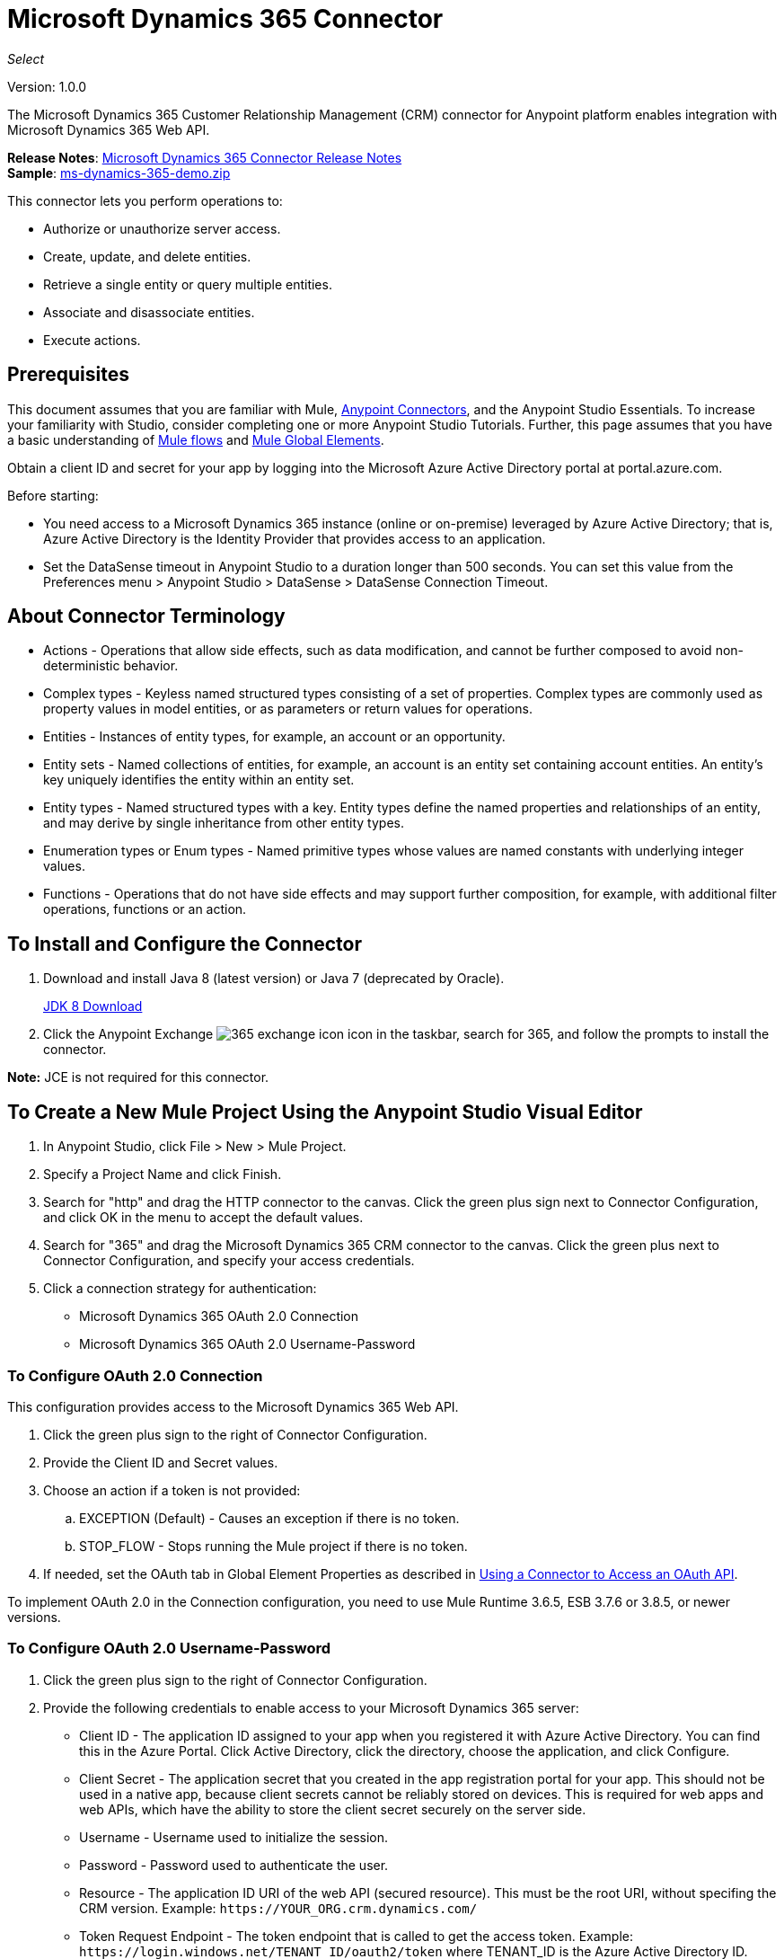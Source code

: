 = Microsoft Dynamics 365 Connector
:keywords: microsoft, dynamics, 365, crm, connector, oauth
:page-aliases: 3.8@mule-runtime::microsoft-dynamics-365-connector.adoc

_Select_

Version: 1.0.0

The Microsoft Dynamics 365 Customer Relationship Management (CRM) connector for Anypoint platform enables integration with Microsoft Dynamics 365 Web API.

*Release Notes*: xref:release-notes::connector/microsoft-dynamics-365-release-notes.adoc[Microsoft Dynamics 365 Connector Release Notes] +
*Sample*: link:{attachmentsdir}/ms-dynamics-365-demo.zip[ms-dynamics-365-demo.zip]


This connector lets you perform operations to:

* Authorize or unauthorize server access.
* Create, update, and delete entities.
* Retrieve a single entity or query multiple entities.
* Associate and disassociate entities.
* Execute actions.

== Prerequisites

This document assumes that you are familiar with Mule, xref:3.8@mule-runtime::anypoint-connectors.adoc[Anypoint Connectors], and the Anypoint Studio Essentials. To increase your familiarity with Studio, consider completing one or more Anypoint Studio Tutorials. Further, this page assumes that you have a basic understanding of xref:3.8@mule-runtime::mule-concepts.adoc[Mule flows] and xref:3.8@mule-runtime::global-elements.adoc[Mule Global Elements].

Obtain a client ID and secret for your app by logging into the Microsoft Azure Active Directory portal at portal.azure.com.

Before starting:

* You need access to a Microsoft Dynamics 365 instance (online or on-premise) leveraged by Azure Active Directory; that is, Azure Active Directory is the Identity Provider that provides access to an application.
* Set the DataSense timeout in Anypoint Studio to a duration longer than 500 seconds. You can set this value from the Preferences menu > Anypoint Studio > DataSense > DataSense Connection Timeout.

== About Connector Terminology

* Actions - Operations that allow side effects, such as data modification, and cannot be further composed to avoid non-deterministic behavior.
* Complex types - Keyless named structured types consisting of a set of properties. Complex types are commonly used as property values in model entities, or as parameters or return values for operations.
* Entities - Instances of entity types, for example, an account or an opportunity.
* Entity sets - Named collections of entities, for example, an account is an entity set containing account entities. An entity's key uniquely identifies the entity within an entity set.
* Entity types - Named structured types with a key. Entity types define the named properties and relationships of an entity, and may derive by single inheritance from other entity types.
* Enumeration types or Enum types - Named primitive types whose values are named constants with underlying integer values.
* Functions - Operations that do not have side effects and may support further composition, for example, with additional filter operations, functions or an action.

== To Install and Configure the Connector

. Download and install Java 8 (latest version) or Java 7 (deprecated by Oracle).
+
http://www.oracle.com/technetwork/java/javase/downloads/jdk8-downloads-2133151.html[JDK 8 Download]
+
. Click the Anypoint Exchange image:365-exchange-icon.png[] icon in the taskbar, search for 365, and follow the prompts to install the connector.

*Note:* JCE is not required for this connector.

== To Create a New Mule Project Using the Anypoint Studio Visual Editor

. In Anypoint Studio, click File > New > Mule Project.
. Specify a Project Name and click Finish.
. Search for "http" and drag the HTTP connector to the canvas. Click the green
plus sign next to Connector Configuration, and click OK in the menu to accept the default values.
. Search for "365" and drag the Microsoft Dynamics 365 CRM connector to the canvas.
Click the green plus next to Connector Configuration, and specify your access credentials.
. Click a connection strategy for authentication:
+
** Microsoft Dynamics 365 OAuth 2.0 Connection
** Microsoft Dynamics 365 OAuth 2.0 Username-Password

=== To Configure OAuth 2.0 Connection

This configuration provides access to the Microsoft Dynamics 365 Web API.

. Click the green plus sign to the right of Connector Configuration.
. Provide the Client ID and Secret values.
. Choose an action if a token is not provided:
+
.. EXCEPTION (Default) - Causes an exception if there is no token.
.. STOP_FLOW - Stops running the Mule project if there is no token.
+
. If needed, set the OAuth tab in Global Element Properties as described in xref:3.8@mule-runtime::using-a-connector-to-access-an-oauth-api.adoc[Using a Connector to Access an OAuth API].

To implement OAuth 2.0 in the Connection configuration, you need to use Mule Runtime 3.6.5, ESB 3.7.6 or 3.8.5, or newer versions.

=== To Configure OAuth 2.0 Username-Password

. Click the green plus sign to the right of Connector Configuration.
. Provide the following credentials to enable access to your Microsoft Dynamics 365 server:
+
** Client ID - The application ID assigned to your app when you registered it with Azure Active Directory. You can find this in the Azure Portal. Click Active Directory, click the directory, choose the application, and click Configure.
** Client Secret - The application secret that you created in the app registration portal for your app. This should not be used in a native app, because client secrets cannot be reliably stored on devices. This is required for web apps and web APIs, which have the ability to store the client secret securely on the server side.
** Username - Username used to initialize the session.
** Password - Password used to authenticate the user.
** Resource - The application ID URI of the web API (secured resource). This must be the root URI, without specifing the CRM version. Example: `+https://YOUR_ORG.crm.dynamics.com/+`
** Token Request Endpoint - The token endpoint that is called to get the access token. Example: `+https://login.windows.net/TENANT_ID/oauth2/token+` where TENANT_ID is the Azure Active Directory ID.
** Read Timeout - The duration in milliseconds that the consumer waits for a response before
timing out. Zero (0) means wait forever.
** Connection Timeout - Specifies the duration in milliseconds that the consumer tries to establish a connection before timing out. Zero (0) means wait forever.
+
. Click Test Connection to ensure that your credentials are accepted at the server endpoint.
. If present, click Enable DataSense to let your application acquire metadata from the server.

For information on setting the Pooling Profile tab, see xref:3.8@mule-runtime::tuning-performance.adoc#about-pooling-profiles[About Pooling Profiles].

For information on setting the Reconnection tab, see xref:3.8@mule-runtime::configuring-reconnection-strategies.adoc[Configuring Reconnection Strategies].

== To Run a Flow

. In Package Explorer, right click your project's name, and click Run As > Mule Application.
. Check the console to see when the application starts. You should see messages such as these if no errors occur:

[source,text,linenums]
----
************************************************************
INFO  2017-05-14 22:12:42,003 [main] org.mule.module.launcher.DeploymentDirectoryWatcher:
++++++++++++++++++++++++++++++++++++++++++++++++++++++++++++
+ Mule is up and kicking (every 5000ms)                    +
++++++++++++++++++++++++++++++++++++++++++++++++++++++++++++
INFO  2017-05-14 22:12:42,006 [main] org.mule.module.launcher.StartupSummaryDeploymentListener:
**********************************************************
*  - - + DOMAIN + - -               * - - + STATUS + - - *
**********************************************************
* default                           * DEPLOYED           *
**********************************************************

************************************************************************
* - - + APPLICATION + - -   * - - + DOMAIN + - -  * - - + STATUS + - - *
************************************************************************
* myapp                     * default             * DEPLOYED           *
************************************************************************
----

== To Configure Connector Operations

* <<authop,Authorize - (OAuth 2.0 Connection only)>>
* <<unauthop,Unauthorize - (OAuth 2.0 Connection only)>>
* <<createop,Create>>
* <<createmultop,Create multiple>>
* <<delop,Delete>>
* <<delmultop,Delete multiple>>
* <<disop,Disassociate>>
* <<doactop,Do action>>
* <<invop,Invoke>>
* <<retop,Retrieve>>
* <<retmultop,Retrieve multiple>>
* <<retmultqop,Retrieve multiple by query>>
* <<upop,Update>>
* <<upmultop,Update multiple>>


[[authop]]
=== To Authorize Access to the Dynamics 365 Server

. Set Operation to Authorize (OAuth 2.0 Connection only].
. Leave the value for the State field empty, it is handled internally by Mule.
. Provide the Access Token URL given to you by the service provider.
. Provide the endpoint (required) that issues the token: Example: `+https://login.windows.net/TENANT/oauth2/token+`, where TENANT is the Azure Active Directory ID.
. Provide the Authorization URL (required) - Indicates where the resource owner is redirected to grant authorization to the connector. Example: `+https://login.microsoftonline.com/TENANT/oauth2/authorize+`, where TENANT is the Azure Active Directory ID.
. Provide the access token ID (required) - The ID of the access token that's used to identify the call
. Specify the Scope (required) - For OpenID Connect, the scope must include the openid, which translates to login permission in the consent UI.
. Specify the Response_mode (required) - This field specifies the method to use to send the resulting token back to your app. To work with Mule, the value must be `query`.
. Specify the Resource (required) - This is the App ID URI of the web API (secured resource). To find the App ID URI of the web API, in the Azure Portal, click Active Directory, click the directory, click the application and then click Configure. Example: `+https://YOUR_ORG.crm.dynamics.com/+`.

[[unauthop]]
=== To Unauthorize Access from the Dynamics 365 Server

. Set Operation to Unauthorize (OAuth 2.0 Connection only).
. Provide the Access Token URL that you used to authorize access to the Microsoft Dynamics 365 server.

[[createop]]
=== To Create an Entity

. Set Operation to Create.
. Specify the Logical Name (required), which is the name of the schema in lowercase.
. Define optional attributes for the default, from a MEL expression, or manually set attributes as one or more key and value Map pairs.

[[createmultop]]
=== To Create Multiple Entities

. Set Operation to Create Multiple.
. Specify the Logical Name (required), which is the name of the schema in lowercase.
. Click Use Single Transaction to indicate that if the transaction fails, the transaction is rolled back.
. Click image:365-add-expression-icon.png[] to add a MEL expression for the Logical Name attribute.
. Define optional attributes from a MEL expression, or manually set attributes as one or more key and value Map pairs.

[[delop]]
=== To Delete an Entity

. Set Operation to Delete.
. Specify a MEL expression for the ID field.
. Specify a logical name (required).

[[delmultop]]
=== To Delete Multiple Entities

. Set Operation to Delete Multiple.
. Specify the Logical Name (required), which is the name of the schema in lowercase.
. Define optional attributes for the default, from a MEL expression, or manually set attributes as one or more key and value Map pairs.

[[disop]]
=== To Disassociate an Entity

. Set Operation to Disassociate.
. Specify the Logical Name (required), which is the name of the schema in lowercase.
. Define optional attributes for the default, from a MEL expression, or manually set attributes as one or more key and value Map pairs.

[[doactop]]
=== To Do an Action

. Set Operation to Do Action.
. Specify the Action Name (required).
. Specify the Bounded Entity ID.
. Specify the Bounded Entity Type.
. Define optional attributes for the default, from a MEL expression, or manually set attributes as one or more key and value Map pairs.

[[invop]]
=== To Invoke the Web API

. Set Operation to Invoke.
. Specify a URI or MEL expression for the Web API.
. Specify an HTTP method (required): DELETE, GET, PATCH, POST, or PUT.
. Specify the request HTTP Headers from the expression or manually.
. Specify the JSON string value (required) that is placed in the body
of the request.

[[retop]]
=== To Retrieve an Entity

. Set Operation to Retrieve.
. Specify a MEL expression for the ID field.
. Specify a Logical Name (required).

[[retmultop]]
=== To Retrieve Multiple Entities

. Set Operation to Retrieve Multiple.
. Specify the Data Query URL or MEL expression for what to retrieve.
. Specify the Paging Fetch Size in pages to retrieve. The default is 100 pages.

[[retmultqop]]
=== To Retrieve Multiple Entities by Query

. Set Operation to Retrieve Multiple By Query.
. Specify the query language.
. Configure the Query for what you want to retrieve. For more information
on DataSense queries, see xref:6@studio::datasense-query-language.adoc[DataSense Query Language].
. Specify the Paging Fetch Size in pages to retrieve. The default is 100 pages.

[[upop]]
=== To Update an Entity

. Set Operation to Update.
. Specify the  Logical Name (required), which is the name of the schema in lowercase.
. Define optional attributes for the default, from a MEL expression, or manually set attributes as one or more key and value Map pairs.

[[upmultop]]
=== To Update Multiple Entities

. Set Operation to Update Multiple.
. Specify the  Logical Name (required), which is the name of the schema in lowercase.
. Click Use Single Transaction to indicate that if the transaction fails it is rolled back.
. Click image:365-add-expression-icon.png[] to add a MEL expression for the Logical Name attribute.
. Define optional attributes for the default or manually set attributes as one or more key and value Map pairs.

== Example: Microsoft Dynamics 365

This example demonstrates the use of Microsoft Dynamics 365 Connector.

To build and run this demo project, you need:

* Anypoint Studio with at least the Mule 3.5 Runtime.
* Microsoft Dynamics 365 Connector v1.0.0 or higher.
* Dynamics 365 leveraged by Azure Active Directory.

=== To Test the Flow

. Import the demo project into your workspace using Anypoint Exchange or using the Import command in the File menu.
. Specify your OAuth 2 credentials for OAuth 2 Username-Password configuration in the `/src/main/app/mule-app.properties` file:
+
** dynamics365.username - Username used to initialize the session.
** dynamics365.password - Password used to authenticate the user.
** dynamics365.resource - The App ID URI of the web API, which is a secured resource. The resource must be a root URI that does not specify the CRM version. Example: `+https://YOUR_ORG.crm.dynamics.com/+`
** dynamics365.clientId - The application ID assigned to your app when you registered it with Azure Active Directory. You can find this in the Azure Portal. Click Active Directory, click the directory, choose the application, and click Configure.
** dynamics365.clientSecret - The application secret that you created in the app registration portal for your app. This should not be used in a native app, because a client secret cannot be reliably stored on a device. The client secret is required for web apps and web APIs, which have the ability to store the client secret securely on the server side.
** dynamics365.tokenRequestEndpoint - The token endpoint to call to get an access token. +
Example: `+https://login.windows.net/TENANT_ID/oauth2/token` where TENANT_ID is the Azure Active Directory ID.
+
. Specify DataSense Connection Timeout with more than 200 seconds because the connector makes several requests to provide DataSense information.
. Run the project in Studio.
. Type `0.0.0.0:8081` in your browser to access the selection menu of the demo.
. Optionally you can configure the Connection Timeout and Read Timeout.
The Connection Timeout is the timeout in making the initial connection with the server.
The Read Timeout is the timeout on waiting to read data from the server.

You can use the selection menu from `+http://0.0.0.0:8081+` to test the flows or you can POST JSONs using a tool like curl, or any other tool (Chrome/Mozilla Firefox extensions) that lets you POST a body when calling the URL.


=== Example: Parse Template

Parses the template.

image::365-demo-parse-template.png[]

[source,xml,linenums]
----
<flow name="PARSE_DEMO_TEMPLATE">
    <http:listener config-ref="HTTP_Listener_Configuration" path="/" doc:name="HTTP"/>
    <parse-template location="form.html" doc:name="Parse Template"/>
    <set-property propertyName="content-type" value="text/html" encoding="US-ASCII" mimeType="text/html" doc:name="Property"/>
</flow>
----

=== Example: Create Empty Contact

Creates an empty contact entity that is required later in other flows.

GET - The HTTP endpoint listens to the following URL: `+http://0.0.0.0:8081/createContact+`

image::365-demo-create-empty-contact.png[]

[source,xml,linenums]
----
<flow name="CREATE_EMPTY_CONTACT_DEMO">
    <http:listener config-ref="HTTP_Listener_Configuration" path="/createContact" doc:name="HTTP"/>
    <logger message="Requested 'Create Contact Operation'" level="INFO" doc:name="Logger"/>
    <dynamics365:create config-ref="Microsoft_Dynamics_365__OAuth_2_0_Username_Password" logicalName="contact" doc:name="Microsoft Dynamics 365"/>
    <logger message="Received Response from 'Create Contact Operation'" level="INFO" doc:name="Logger"/>
</flow>
----

=== Example: Create Empty Opportunity

Creates an empty opportunity entity that is required later in other flows.

GET - The HTTP endpoint listens at: `+http://0.0.0.0:8081/createOpportunity+`

image::365-demo-create-empty-oppo.png[]

[source,xml,linenums]
----
<flow name="CREATE_EMPTY_OPPORTUNITY_DEMO">
    <http:listener config-ref="HTTP_Listener_Configuration" path="/createOpportunity" doc:name="HTTP"/>
    <logger message="Requested 'Create Opportunity Operation'" level="INFO" doc:name="Logger"/>
    <dynamics365:create config-ref="Microsoft_Dynamics_365__OAuth_2_0_Username_Password" logicalName="opportunity" doc:name="Microsoft Dynamics 365"/>
    <logger message="Received Response from 'Create Opportunity Operation'" level="INFO" doc:name="Logger"/>
</flow>
----

=== Example: Create Acccount

Creates an account with specified attributes and also associates the account with a contact.

POST - HTTP endpoint listens at: `+http://0.0.0.0:8081/createAccount+`

Request example:

[source,json,linenums]
----
{"AccountName":"Test Account Name","CreditOnHold":true,
"CreditLimit":1000,"ContactID":"CONTACT_ID"}`
----

image::365-demo-create-account.png[]

[source,xml,linenums]
----
<flow name="CREATE_ACCOUNT_DEMO">
    <http:listener config-ref="HTTP_Listener_Configuration" path="/createAccount"
    doc:name="HTTP"/>
    <logger message="Requested 'Create Account Operation'" level="INFO"
    doc:name="Logger"/>
    <dw:transform-message doc:name="Transform Message">
        <dw:set-payload><![CDATA[%dw 1.0
%output application/java
---
{
	name: payload.AccountName,
	creditonhold: payload.CreditOnHold,
	creditlimit: payload.CreditLimit,
	"primarycontactid@odata.bind": "/contacts(" ++ payload.ContactID ++ ")"
}]]></dw:set-payload>
    </dw:transform-message>
    <dynamics365:create config-ref="Microsoft_Dynamics_365__OAuth_2_0_Username_Password"
     logicalName="account" doc:name="Microsoft Dynamics 365">
        <dynamics365:attributes ref="#[payload]"/>
    </dynamics365:create>
    <logger message="Received Response from 'Create Account Operation'" level="INFO"
    doc:name="Logger"/>
</flow>
----

=== Example: Create Multiple Entities

Creates multiple entities of the same type in a single batch request.

POST - The HTTP endpoint listens at: `+http://0.0.0.0:8081/createMultipleAccounts+`

Request example:

[source,text,linenums]
----
[{"AccountName":"Account Name 1","CreditOnHold":true,"CreditLimit":1500},
{"AccountName":"Account Name 2","CreditOnHold":false,"CreditLimit":2000}]
----

image::365-demo-create-multi-ents.png[]

[source,xml,linenums]
----
<flow name="CREATE_MULTIPLE_ENTITIES_DEMO">
    <http:listener config-ref="HTTP_Listener_Configuration" path="/createMultipleAccounts" doc:name="HTTP"/>
    <logger message="Requested 'Create Multiple Accounts Operation'" level="INFO" doc:name="Logger"/>
    <dw:transform-message doc:name="Transform Message">
        <dw:set-payload><![CDATA[%dw 1.0
%input payload application/json
%output application/java
---
payload map {
      name: $.AccountName,
      creditlimit : $.CreditLimit,
      creditonhold : $.CreditOnHold
}]]></dw:set-payload>
    </dw:transform-message>
    <dynamics365:create-multiple config-ref="Microsoft_Dynamics_365__OAuth_2_0_Username_Password" logicalName="account" doc:name="Microsoft Dynamics 365">
        <dynamics365:attributes-list ref="#[payload]"/>
    </dynamics365:create-multiple>
    <logger message="Received Response from 'Create Multiple Entities Operation'" level="INFO" doc:name="Logger"/>
    <json:object-to-json-transformer doc:name="Object to JSON"/>
</flow>
----

=== Example: Update Entity

Updates an account with specified attributes.

POST - The HTTP endpoint listens at: `+http://0.0.0.0:8081/updateAccount+`

Request example:

[source,json]
----
{"EntityId":"ENTRY_ID","AccountName":"Updated Name","CreditLimit":1500}
----

image::365-demo-update-entity.png[]

[source,xml,linenums]
----
<flow name="UPDATE_ENTITY_DEMO">
    <http:listener config-ref="HTTP_Listener_Configuration" path="/updateAccount" doc:name="HTTP"/>
    <logger message="Requested 'Update Entity Operation'" level="INFO" doc:name="Logger"/>
    <dw:transform-message doc:name="Transform Message">
        <dw:set-payload><![CDATA[%dw 1.0
%output application/java
---
{
	entityId: payload.EntityId,
	attributes: {
		creditlimit: payload.CreditLimit,
		name: payload.AccountName
	}
}]]></dw:set-payload>
    </dw:transform-message>
    <dynamics365:update config-ref="Microsoft_Dynamics_365__OAuth_2_0_Username_Password" logicalName="account" doc:name="Microsoft Dynamics 365">
        <dynamics365:attributes ref="#[payload]"/>
    </dynamics365:update>
    <logger message="'Update Entity Operation' has ended with success" level="INFO" doc:name="Logger"/>
    <json:object-to-json-transformer doc:name="Object to JSON"/>
</flow>
----

=== Example: Update Multiple Entities

Updates multiple entities of the same type in a single batch request.

POST - The HTTP endpoint listens at: `+http://0.0.0.0:8081/updateMultipleAccounts+`

Request example:

[source,text,linenums]
----
[{"EntityId":"ENTRY_ID","AccountName":"Updated Name 1"},
{"EntityId":"ENTRY_ID","AccountName":"Updated Name 2"}]
----

image::365-demo-update-multi-ents.png[]

[source,xml,linenums]
----
<flow name="UPDATE_MULTIPLE_ENTITIES_DEMO">
    <http:listener config-ref="HTTP_Listener_Configuration" path="/updateMultipleAccounts" doc:name="HTTP"/>
    <logger message="Requested 'Multiple Entities Operation'" level="INFO" doc:name="Logger"/>
    <dw:transform-message doc:name="Transform Message">
        <dw:set-payload><![CDATA[%dw 1.0
%input payload application/json
%output application/java
---
payload map {
	entityId: $.EntityId,
	attributes: {
		name: $.AccountName
	}
}]]></dw:set-payload>
    </dw:transform-message>
    <dynamics365:update-multiple config-ref="Microsoft_Dynamics_365__OAuth_2_0_Username_Password" logicalName="account" doc:name="Microsoft Dynamics 365">
        <dynamics365:attributes-list ref="#[payload]"/>
    </dynamics365:update-multiple>
    <logger message="Received Response from 'Update Multiple Entities Operation'" level="INFO" doc:name="Logger"/>
    <json:object-to-json-transformer doc:name="Object to JSON"/>
</flow>
----

=== Example: Delete Entity

Deletes an entity of a specified type.

POST - The HTTP endpoint listens at: `+http://0.0.0.0:8081/deleteAccount+`

Request example:

[source,json]
----
{"EntityId":"ENTRY_ID"}
----

image::365-demo-delete-entity.png[]

[source,xml,linenums]
----
<flow name="DELETE_ENTITY_DEMO">
    <http:listener config-ref="HTTP_Listener_Configuration" path="/deleteAccount" doc:name="HTTP"/>
    <logger message="Requested 'Delete Entitiy Operation'" level="INFO" doc:name="Logger"/>
    <dw:transform-message doc:name="Transform Message">
        <dw:set-payload><![CDATA[%dw 1.0
%output application/java
---
payload.EntityId]]></dw:set-payload>
    </dw:transform-message>
    <dynamics365:delete config-ref="Microsoft_Dynamics_365__OAuth_2_0_Username_Password" logicalName="account" doc:name="Microsoft Dynamics 365"/>
    <logger message="'Delete Entity Operation' has ended with success" level="INFO" doc:name="Logger"/>
</flow>
----

=== Example: Retrieve Entity

Retrieves an entity of a specified type.

POST - The HTTP endpoint listens at: `+http://0.0.0.0:8081/retrieveAccount+`

Request example:

[source,json]
----
{"EntityId":"ENTRY_ID"}
----

image::365-demo-retrieve-entity.png[]

[source,xml,linenums]
----
<flow name="RETRIEVE_ENTITY_DEMO">
    <http:listener config-ref="HTTP_Listener_Configuration" path="/retrieveAccount" doc:name="HTTP"/>
    <logger message="Requested 'Retrieve Entitiy Operation'" level="INFO" doc:name="Logger"/>
    <dw:transform-message doc:name="Transform Message">
        <dw:set-payload><![CDATA[%dw 1.0
%output application/java
---
payload.EntityId]]></dw:set-payload>
    </dw:transform-message>
    <dynamics365:retrieve config-ref="Microsoft_Dynamics_365__OAuth_2_0_Username_Password" logicalName="account" doc:name="Microsoft Dynamics 365"/>
    <logger message="Received Response from 'Retrieve Entitiy Operation'" level="INFO" doc:name="Logger"/>
    <json:object-to-json-transformer doc:name="Object to JSON"/>
</flow>
----

=== Example: Retrieve Entities by URL

Retrieves multiple entities based on the URL request.

GET - The HTTP endpoint listens at: `+http://0.0.0.0:8081/retrieveAccountsByURL+`

image::365-demo-retrieve-entities-by-url.png[]

[source,xml,linenums]
----
<flow name="RETRIEVE_ENTITIES_BY_URL_DEMO">
    <http:listener config-ref="HTTP_Listener_Configuration" path="/retrieveAccountsByURL" doc:name="HTTP"/>
    <logger message="Requested 'Retrieve Multiple Operation'" level="INFO" doc:name="Logger"/>
    <dynamics365:retrieve-multiple config-ref="Microsoft_Dynamics_365__OAuth_2_0_Username_Password"
     dataQueryURL="${dynamics365.resource}/api/data/v8.2/accounts?$select=name,accountnumber&amp;$top=3"
      doc:name="Microsoft Dynamics 365"/>
    <logger message="Received Response from 'Retrieve Multiple Operation'" level="INFO" doc:name="Logger"/>
    <json:object-to-json-transformer doc:name="Object to JSON"/>
</flow>
----

=== Example: Retrieve Entities by Query

Retrieves multiple entities based on Datasense Query Language.

GET - The HTTP endpoint listens at: `+http://0.0.0.0:8081/retrieveAccountsByQuery+`

image::365-demo-retrieve-entities-by-query.png[]

[source,xml,linenums]
----
<flow name="RETRIEVE_ENTITIES_BY_QUERY_DEMO">
    <http:listener config-ref="HTTP_Listener_Configuration" path="/retrieveAccountsByQuery" doc:name="HTTP"/>
    <logger message="Requested 'Retrieve Multiple By Query Operation'" level="INFO" doc:name="Logger"/>
    <dynamics365:retrieve-multiple-by-query config-ref="Microsoft_Dynamics_365__OAuth_2_0_Username_Password"
     query="dsql:SELECT accountid,accountnumber,name FROM account LIMIT 2" doc:name="Microsoft Dynamics 365"/>
    <logger message="Received Response from 'Retrieve Multiple By Query Operation'" level="INFO"
     doc:name="Logger"/>
    <json:object-to-json-transformer doc:name="Object to JSON"/>
</flow>
----

=== Example: Disassociate Entities

Dissasociates entities. Provide the ID of the entity upon which the request was made and the keys to dissasociate.

POST - The HTTP endpoint listens at: `+http://0.0.0.0:8081/disassociateEntities+`

Request example:

[source,json]
----
{"EntityId":"ENTRY_ID","EntityLinkKeys":["primarycontactid"]}
----

image::365-demo-disassociate-entities.png[]

[source,xml,linenums]
----
<flow name="DISASSOCIATE_ENTITIES_DEMO">
    <http:listener config-ref="HTTP_Listener_Configuration" path="/disassociateEntities" doc:name="HTTP"/>
    <logger level="INFO" doc:name="Logger" message="Requested 'Dissasociate Entities Operation'"/>
    <dw:transform-message doc:name="Transform Message">
        <dw:set-payload><![CDATA[%dw 1.0
%output application/java
---
{
	entityId: payload.EntityId,
	attributes: payload.EntityLinkKeys
}]]></dw:set-payload>
    </dw:transform-message>
    <dynamics365:disassociate config-ref="Microsoft_Dynamics_365__OAuth_2_0_Username_Password" logicalName="account" doc:name="Microsoft Dynamics 365">
        <dynamics365:attributes ref="#[payload]"/>
    </dynamics365:disassociate>
    <logger level="INFO" doc:name="Logger" message="Finished 'Dissasociate Entities Operation' with success"/>
</flow>
----

=== Example: Do Action

Calls the WinOpportunity Action.

POST - The HTTP endpoint listens at: `+http://0.0.0.0:8081/doAction+`

Request example:

[source,json]
----
{"Subject":"Won Opportunity","Status":3,"OpportunityId":"OPPORTUNITY_ID"}
----

image::365-demo-do-action.png[]

[source,xml,linenums]
----
<flow name="DO_ACTION_DEMO">
    <http:listener config-ref="HTTP_Listener_Configuration" path="/doAction" doc:name="HTTP"/>
    <logger message="Requested 'Do Action Operation'" level="INFO" doc:name="Logger"/>
    <dw:transform-message doc:name="Transform Message">
        <dw:set-payload><![CDATA[%dw 1.0
%output application/java
---
{
	OpportunityClose: {
		subject: payload.Subject,
		"opportunityid@odata.bind": "/opportunities(" ++ payload.OpportunityId ++ ")"
	},
	Status: payload.Status
}]]></dw:set-payload>
    </dw:transform-message>
    <dynamics365:do-action config-ref="Microsoft_Dynamics_365__OAuth_2_0_Username_Password" actionName="WinOpportunity" doc:name="Microsoft Dynamics 365"/>
    <logger message="Finished 'Do Action Operation'" level="INFO" doc:name="Logger"/>
</flow>
----



=== Example XML Flow

[source,xml,linenums]
----
<?xml version="1.0" encoding="UTF-8"?>

<mule xmlns:dw="http://www.mulesoft.org/schema/mule/ee/dw" xmlns:json="http://www.mulesoft.org/schema/mule/json" xmlns:http="http://www.mulesoft.org/schema/mule/http" xmlns:dynamics365="http://www.mulesoft.org/schema/mule/dynamics365" xmlns:tracking="http://www.mulesoft.org/schema/mule/ee/tracking" xmlns="http://www.mulesoft.org/schema/mule/core" xmlns:doc="http://www.mulesoft.org/schema/mule/documentation"
	xmlns:spring="http://www.springframework.org/schema/beans"
	xmlns:xsi="http://www.w3.org/2001/XMLSchema-instance"
	xsi:schemaLocation="http://www.springframework.org/schema/beans http://www.springframework.org/schema/beans/spring-beans-current.xsd
http://www.mulesoft.org/schema/mule/core http://www.mulesoft.org/schema/mule/core/current/mule.xsd
http://www.mulesoft.org/schema/mule/http http://www.mulesoft.org/schema/mule/http/current/mule-http.xsd
http://www.mulesoft.org/schema/mule/dynamics365 http://www.mulesoft.org/schema/mule/dynamics365/current/mule-dynamics365.xsd
http://www.mulesoft.org/schema/mule/ee/tracking http://www.mulesoft.org/schema/mule/ee/tracking/current/mule-tracking-ee.xsd
http://www.mulesoft.org/schema/mule/ee/dw http://www.mulesoft.org/schema/mule/ee/dw/current/dw.xsd
http://www.mulesoft.org/schema/mule/json http://www.mulesoft.org/schema/mule/json/current/mule-json.xsd">
    <dynamics365:config-oauth-user-pass name="Microsoft_Dynamics_365__OAuth_2_0_Username_Password" clientId="${dynamics365.clientId}" username="${dynamics365.username}" password="${dynamics365.password}" resource="${dynamics365.resource}" clientSecret="${dynamics365.clientSecret}" tokenRequestEndpoint="${dynamics365.tokenRequestEndpoint}" doc:name="Microsoft Dynamics 365: OAuth 2.0 Username-Password"/>
    <http:listener-config name="HTTP_Listener_Configuration" host="0.0.0.0" port="8081" doc:name="HTTP Listener Configuration"/>
    <flow name="PARSE_DEMO_TEMPLATE">
        <http:listener config-ref="HTTP_Listener_Configuration" path="/" doc:name="HTTP"/>
        <parse-template location="form.html" doc:name="Parse Template"/>
        <set-property propertyName="content-type" value="text/html" encoding="US-ASCII" mimeType="text/html" doc:name="Property"/>
    </flow>
    <flow name="CREATE_EMPTY_CONTACT_DEMO">
        <http:listener config-ref="HTTP_Listener_Configuration" path="/createContact" doc:name="HTTP"/>
        <logger message="Requested 'Create Contact Operation'" level="INFO" doc:name="Logger"/>
        <dynamics365:create config-ref="Microsoft_Dynamics_365__OAuth_2_0_Username_Password" logicalName="contact" doc:name="Microsoft Dynamics 365"/>
        <logger message="Received Response from 'Create Contact Operation'" level="INFO" doc:name="Logger"/>
    </flow>
    <flow name="CREATE_EMPTY_OPPORTUNITY_DEMO">
        <http:listener config-ref="HTTP_Listener_Configuration" path="/createOpportunity" doc:name="HTTP"/>
        <logger message="Requested 'Create Opportunity Operation'" level="INFO" doc:name="Logger"/>
        <dynamics365:create config-ref="Microsoft_Dynamics_365__OAuth_2_0_Username_Password" logicalName="opportunity" doc:name="Microsoft Dynamics 365"/>
        <logger message="Received Response from 'Create Opportunity Operation'" level="INFO" doc:name="Logger"/>
    </flow>
    <flow name="CREATE_ACCOUNT_DEMO">
        <http:listener config-ref="HTTP_Listener_Configuration" path="/createAccount" doc:name="HTTP"/>
        <logger message="Requested 'Create Account Operation'" level="INFO" doc:name="Logger"/>
        <dw:transform-message doc:name="Transform Message">
            <dw:set-payload><![CDATA[%dw 1.0
%output application/java
---
{
	name: payload.AccountName,
	creditonhold: payload.CreditOnHold,
	creditlimit: payload.CreditLimit,
	"primarycontactid@odata.bind": "/contacts(" ++ payload.ContactID ++ ")"
}]]></dw:set-payload>
        </dw:transform-message>
        <dynamics365:create config-ref="Microsoft_Dynamics_365__OAuth_2_0_Username_Password" logicalName="account" doc:name="Microsoft Dynamics 365">
            <dynamics365:attributes ref="#[payload]"/>
        </dynamics365:create>
        <logger message="Received Response from 'Create Account Operation'" level="INFO" doc:name="Logger"/>
    </flow>
    <flow name="CREATE_MULTIPLE_ENTITIES_DEMO">
        <http:listener config-ref="HTTP_Listener_Configuration" path="/createMultipleAccounts" doc:name="HTTP"/>
        <logger message="Requested 'Create Multiple Accounts Operation'" level="INFO" doc:name="Logger"/>
        <dw:transform-message doc:name="Transform Message">
            <dw:set-payload><![CDATA[%dw 1.0
%input payload application/json
%output application/java
---
payload map {
      name: $.AccountName,
      creditlimit : $.CreditLimit,
      creditonhold : $.CreditOnHold
}]]></dw:set-payload>
        </dw:transform-message>
        <dynamics365:create-multiple config-ref="Microsoft_Dynamics_365__OAuth_2_0_Username_Password" logicalName="account" doc:name="Microsoft Dynamics 365">
            <dynamics365:attributes-list ref="#[payload]"/>
        </dynamics365:create-multiple>
        <logger message="Received Response from 'Create Multiple Entities Operation'" level="INFO" doc:name="Logger"/>
        <json:object-to-json-transformer doc:name="Object to JSON"/>
    </flow>
    <flow name="UPDATE_ENTITY_DEMO">
        <http:listener config-ref="HTTP_Listener_Configuration" path="/updateAccount" doc:name="HTTP"/>
        <logger message="Requested 'Update Entity Operation'" level="INFO" doc:name="Logger"/>
        <dw:transform-message doc:name="Transform Message">
            <dw:set-payload><![CDATA[%dw 1.0
%output application/java
---
{
	entityId: payload.EntityId,
	attributes: {
		creditlimit: payload.CreditLimit,
		name: payload.AccountName
	}
}]]></dw:set-payload>
        </dw:transform-message>
        <dynamics365:update config-ref="Microsoft_Dynamics_365__OAuth_2_0_Username_Password" logicalName="account" doc:name="Microsoft Dynamics 365">
            <dynamics365:attributes ref="#[payload]"/>
        </dynamics365:update>
        <logger message="'Update Entity Operation' has ended with success" level="INFO" doc:name="Logger"/>
        <json:object-to-json-transformer doc:name="Object to JSON"/>
    </flow>
    <flow name="UPDATE_MULTIPLE_ENTITIES_DEMO">
        <http:listener config-ref="HTTP_Listener_Configuration" path="/updateMultipleAccounts" doc:name="HTTP"/>
        <logger message="Requested 'Multiple Entities Operation'" level="INFO" doc:name="Logger"/>
        <dw:transform-message doc:name="Transform Message">
            <dw:set-payload><![CDATA[%dw 1.0
%input payload application/json
%output application/java
---
payload map {
	entityId: $.EntityId,
	attributes: {
		name: $.AccountName
	}
}]]></dw:set-payload>
        </dw:transform-message>
        <dynamics365:update-multiple config-ref="Microsoft_Dynamics_365__OAuth_2_0_Username_Password" logicalName="account" doc:name="Microsoft Dynamics 365">
            <dynamics365:attributes-list ref="#[payload]"/>
        </dynamics365:update-multiple>
        <logger message="Received Response from 'Update Multiple Entities Operation'" level="INFO" doc:name="Logger"/>
        <json:object-to-json-transformer doc:name="Object to JSON"/>
    </flow>
    <flow name="DELETE_ENTITY_DEMO">
        <http:listener config-ref="HTTP_Listener_Configuration" path="/deleteAccount" doc:name="HTTP"/>
        <logger message="Requested 'Delete Entitiy Operation'" level="INFO" doc:name="Logger"/>
        <dw:transform-message doc:name="Transform Message">
            <dw:set-payload><![CDATA[%dw 1.0
%output application/java
---
payload.EntityId]]></dw:set-payload>
        </dw:transform-message>
        <dynamics365:delete config-ref="Microsoft_Dynamics_365__OAuth_2_0_Username_Password" logicalName="account" doc:name="Microsoft Dynamics 365"/>
        <logger message="'Delete Entity Operation' has ended with success" level="INFO" doc:name="Logger"/>
    </flow>
    <flow name="RETRIEVE_ENTITY_DEMO">
        <http:listener config-ref="HTTP_Listener_Configuration" path="/retrieveAccount" doc:name="HTTP"/>
        <logger message="Requested 'Retrieve Entitiy Operation'" level="INFO" doc:name="Logger"/>
        <dw:transform-message doc:name="Transform Message">
            <dw:set-payload><![CDATA[%dw 1.0
%output application/java
---
payload.EntityId]]></dw:set-payload>
        </dw:transform-message>
        <dynamics365:retrieve config-ref="Microsoft_Dynamics_365__OAuth_2_0_Username_Password" logicalName="account" doc:name="Microsoft Dynamics 365"/>
        <logger message="Received Response from 'Retrieve Entitiy Operation'" level="INFO" doc:name="Logger"/>
        <json:object-to-json-transformer doc:name="Object to JSON"/>
    </flow>
    <flow name="RETRIEVE_ENTITIES_BY_URL_DEMO">
        <http:listener config-ref="HTTP_Listener_Configuration" path="/retrieveAccountsByURL" doc:name="HTTP"/>
        <logger message="Requested 'Retrieve Multiple Operation'" level="INFO" doc:name="Logger"/>
        <dynamics365:retrieve-multiple config-ref="Microsoft_Dynamics_365__OAuth_2_0_Username_Password" dataQueryURL="${dynamics365.resource}/api/data/v8.2/accounts?$select=name,accountnumber&amp;$top=3" doc:name="Microsoft Dynamics 365"/>
        <logger message="Received Response from 'Retrieve Multiple Operation'" level="INFO" doc:name="Logger"/>
        <json:object-to-json-transformer doc:name="Object to JSON"/>
    </flow>
    <flow name="RETRIEVE_ENTITIES_BY_QUERY_DEMO">
        <http:listener config-ref="HTTP_Listener_Configuration" path="/retrieveAccountsByQuery" doc:name="HTTP"/>
        <logger message="Requested 'Retrieve Multiple By Query Operation'" level="INFO" doc:name="Logger"/>
        <dynamics365:retrieve-multiple-by-query config-ref="Microsoft_Dynamics_365__OAuth_2_0_Username_Password" query="dsql:SELECT accountid,accountnumber,name FROM account LIMIT 2" doc:name="Microsoft Dynamics 365"/>
        <logger message="Received Response from 'Retrieve Multiple By Query Operation'" level="INFO" doc:name="Logger"/>
        <json:object-to-json-transformer doc:name="Object to JSON"/>
    </flow>
    <flow name="DISASSOCIATE_ENTITIES_DEMO">
        <http:listener config-ref="HTTP_Listener_Configuration" path="/disassociateEntities" doc:name="HTTP"/>
        <logger level="INFO" doc:name="Logger" message="Requested 'Dissasociate Entities Operation'"/>
        <dw:transform-message doc:name="Transform Message">
            <dw:set-payload><![CDATA[%dw 1.0
%output application/java
---
{
	entityId: payload.EntityId,
	attributes: payload.EntityLinkKeys
}]]></dw:set-payload>
        </dw:transform-message>
        <dynamics365:disassociate config-ref="Microsoft_Dynamics_365__OAuth_2_0_Username_Password" logicalName="account" doc:name="Microsoft Dynamics 365">
            <dynamics365:attributes ref="#[payload]"/>
        </dynamics365:disassociate>
        <logger level="INFO" doc:name="Logger" message="Finished 'Dissasociate Entities Operation' with success"/>
    </flow>
    <flow name="DO_ACTION_DEMO">
        <http:listener config-ref="HTTP_Listener_Configuration" path="/doAction" doc:name="HTTP"/>
        <logger message="Requested 'Do Action Operation'" level="INFO" doc:name="Logger"/>
        <dw:transform-message doc:name="Transform Message">
            <dw:set-payload><![CDATA[%dw 1.0
%output application/java
---
{
	OpportunityClose: {
		subject: payload.Subject,
		"opportunityid@odata.bind": "/opportunities(" ++ payload.OpportunityId ++ ")"
	},
	Status: payload.Status
}]]></dw:set-payload>
        </dw:transform-message>
        <dynamics365:do-action config-ref="Microsoft_Dynamics_365__OAuth_2_0_Username_Password" actionName="WinOpportunity" doc:name="Microsoft Dynamics 365"/>
        <logger message="Finished 'Do Action Operation'" level="INFO" doc:name="Logger"/>
    </flow>
</mule>
----

== See Also

* link:{attachmentsdir}/ms-dynamics-365-demo.zip[Samples]
* xref:3.8@mule-runtime::microsoft-dynamics-365-operations-connector.adoc[Microsoft Dynamics 365 Operations connector]
* https://msdn.microsoft.com/en-us/library/mt607990.aspx[Web API Terminology]
* https://msdn.microsoft.com/en-us/library/mt607875.aspx[Web API - Associate Entities]
* https://msdn.microsoft.com/en-us/library/mt607719.aspx[Web API - Batch Request]
* https://msdn.microsoft.com/en-us/library/gg328090.aspx[Web API - Create New Entity]
* https://msdn.microsoft.com/en-us/library/mt607664.aspx[Web API - Delete an Entity]
* https://msdn.microsoft.com/en-us/library/mt607875.aspx[Web API - Disassociate Entities]
* https://msdn.microsoft.com/en-us/library/mt628816.aspx[Web API - Limitations]
* https://msdn.microsoft.com/en-us/library/gg334767.aspx[Web API - Query Data using the Web API]
* https://msdn.microsoft.com/en-us/library/mt607871.aspx[Web API - Retrieve an Entity]
* https://msdn.microsoft.com/en-us/library/mt607664.aspx[Web API - Update an Entity]
* https://msdn.microsoft.com/en-us/library/mt607600.aspx[Web API - Use Web API Actions]
* https://anypoint.mulesoft.com/exchange/org.mule.modules/microsoft-dynamics365-connector/[Microsoft Dynamics 365 Connector on Exchange]
